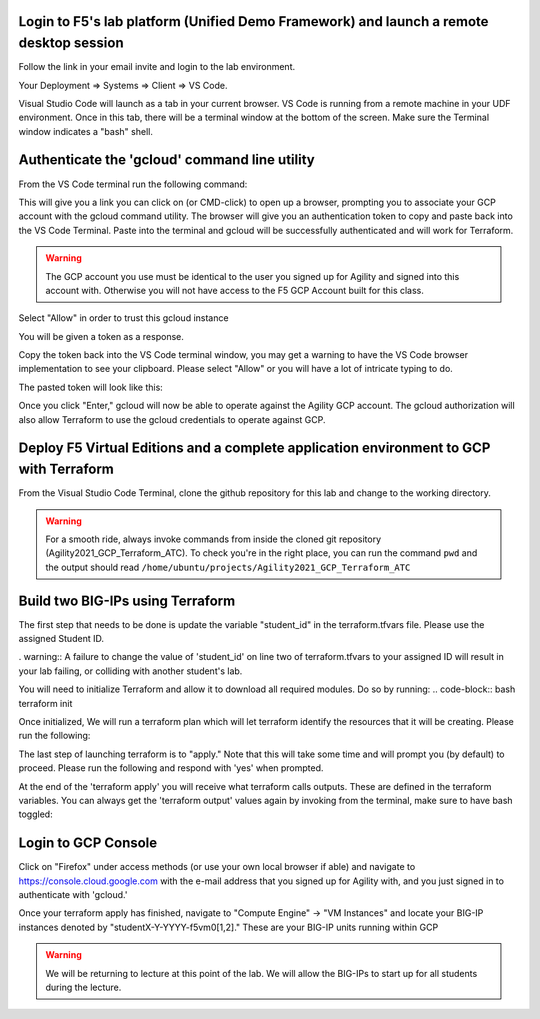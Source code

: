 Login to F5's lab platform (Unified Demo Framework) and launch a remote desktop session
=======================================================================================

Follow the link in your email invite and login to the lab environment.

Your Deployment => Systems => Client => VS Code.

.. image:: ./images/00_admin_pass.png
  :scale: 50%
  :alt: UDF Access

Visual Studio Code will launch as a tab in your current browser.  VS Code is running from a remote machine in your UDF environment.  Once in this tab, there will be a terminal window at the bottom of the screen.  Make sure the Terminal window indicates a "bash" shell.

.. image:: ./images/03_vscode_bash.png
  :scale: 50%
  :alt: bash terminal

.. image:: ./images/14_bash.png
  :scale: 50%
  :alt: bash terminal

Authenticate the 'gcloud' command line utility
=======================================================================================

From the VS Code terminal run the following command:

.. code-block:: bash
  gcloud auth application-default login

This will give you a link you can click on (or CMD-click) to open up a browser, prompting you to associate your GCP account with the gcloud command utility.  The browser will give you an authentication token to copy and paste back into the VS Code Terminal.  Paste into the terminal and gcloud will be successfully authenticated and will work for Terraform.

.. image:: ./images/04_google_login.png
  :scale: 50%
  :alt: bash terminal

.. warning::  The GCP account you use must be identical to the user you signed up for Agility and signed into this account with.  Otherwise you will not have access to the F5 GCP Account built for this class.

Select "Allow" in order to trust this gcloud instance
 
.. image:: ./images/05_google_authorization.png
  :scale: 50%
  :alt: bash terminal

You will be given a token as a response.

.. image:: ./images/06_google_authorization_copy.png
  :scale: 50%
  :alt: bash terminal

Copy the token back into the VS Code terminal window, you may get a warning to have the VS Code browser implementation to see your clipboard.  Please select "Allow" or you will have a lot of intricate typing to do.

.. image:: ./images/07_allow_paste.png
  :scale: 50%
  :alt: bash terminal

The pasted token will look like this:

.. image:: ./images/08_pasted_token.png
  :scale: 50%
  :alt: bash terminal

Once you click "Enter," gcloud will now be able to operate against the Agility GCP account.  The gcloud authorization will also allow Terraform to use the gcloud credentials to operate against GCP.


Deploy F5 Virtual Editions and a complete application environment to GCP with Terraform
=======================================================================================

From the Visual Studio Code Terminal, clone the github repository for this lab and change to the working directory.

.. warning:: For a smooth ride, always invoke commands from inside the cloned git repository (Agility2021_GCP_Terraform_ATC). To check you're in the right place, you can run the command ``pwd`` and the output should read ``/home/ubuntu/projects/Agility2021_GCP_Terraform_ATC``

.. code-block:: bash
   git clone https://github.com/jtylershaw/Agility2021_GCP_Terraform_ATC.git
   cd Agility2021_GCP_Terraform_ATC/

.. image:: ./images/08_git_clone_results.png
  :scale: 50%
  :alt: git clone results


Build two BIG-IPs using Terraform
=======================================================================================

The first step that needs to be done is update the variable "student_id" in the terraform.tfvars file.  Please use the assigned Student ID.

.. image:: ./images/09_tfvars.png
  :scale: 50%
  :alt: tfvars

. warning:: A failure to change the value of 'student_id' on line two of terraform.tfvars to your assigned ID will result in your lab failing, or colliding with another student's lab.

You will need to initialize Terraform and allow it to download all required modules.  Do so by running:
.. code-block:: bash
terraform init

.. image:: ./images/10_terraform_init.png
  :scale: 50%
  :alt: tf init

Once initialized, We will run a terraform plan which will let terraform identify the resources that it will be creating.  Please run the following:

.. code-block:: bash
  terraform plan

.. image:: ./images/12_vscode_terraform_plan_complete.png
  :scale: 50%
  :alt: tf plan


The last step of launching terraform is to "apply."  Note that this will take some time and will prompt you (by default) to proceed.  Please run the following and respond with 'yes' when prompted.

.. code-block:: bash
  terraform apply

At the end of the 'terraform apply' you will receive what terraform calls outputs.  These are defined in the terraform variables.  You can always get the 'terraform output' values again by invoking from the terminal, make sure to have bash toggled:

.. image:: ./images/13_terraform_apply_output.png
  :scale: 50%
  :alt: tf apply

.. code-block:: bash
   terraform output

  .. image:: ./images/14_terraform_output.png
   :scale: 50%
   :alt: tf output
   
Login to GCP Console
====================

Click on "Firefox" under access methods (or use your own local browser if able) and navigate to https://console.cloud.google.com with the e-mail address that you signed up for Agility with, and you just signed in to authenticate with 'gcloud.'

Once your terraform apply has finished, navigate to "Compute Engine" -> "VM Instances" and locate your BIG-IP instances denoted by "studentX-Y-YYYY-f5vm0[1,2]."  These are your BIG-IP units running within GCP

.. warning:: We will be returning to lecture at this point of the lab.  We will allow the BIG-IPs to start up for all students during the lecture.